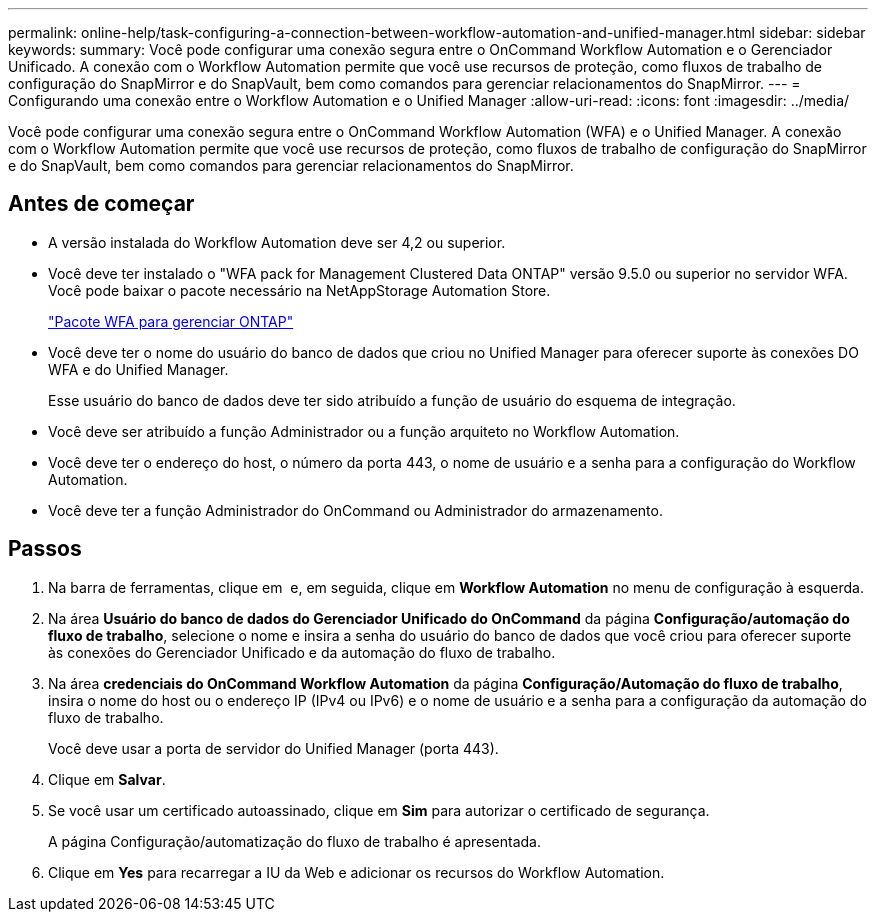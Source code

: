 ---
permalink: online-help/task-configuring-a-connection-between-workflow-automation-and-unified-manager.html 
sidebar: sidebar 
keywords:  
summary: Você pode configurar uma conexão segura entre o OnCommand Workflow Automation e o Gerenciador Unificado. A conexão com o Workflow Automation permite que você use recursos de proteção, como fluxos de trabalho de configuração do SnapMirror e do SnapVault, bem como comandos para gerenciar relacionamentos do SnapMirror. 
---
= Configurando uma conexão entre o Workflow Automation e o Unified Manager
:allow-uri-read: 
:icons: font
:imagesdir: ../media/


[role="lead"]
Você pode configurar uma conexão segura entre o OnCommand Workflow Automation (WFA) e o Unified Manager. A conexão com o Workflow Automation permite que você use recursos de proteção, como fluxos de trabalho de configuração do SnapMirror e do SnapVault, bem como comandos para gerenciar relacionamentos do SnapMirror.



== Antes de começar

* A versão instalada do Workflow Automation deve ser 4,2 ou superior.
* Você deve ter instalado o "WFA pack for Management Clustered Data ONTAP" versão 9.5.0 ou superior no servidor WFA. Você pode baixar o pacote necessário na NetAppStorage Automation Store.
+
https://automationstore.netapp.com/pack-list.shtml["Pacote WFA para gerenciar ONTAP"]

* Você deve ter o nome do usuário do banco de dados que criou no Unified Manager para oferecer suporte às conexões DO WFA e do Unified Manager.
+
Esse usuário do banco de dados deve ter sido atribuído a função de usuário do esquema de integração.

* Você deve ser atribuído a função Administrador ou a função arquiteto no Workflow Automation.
* Você deve ter o endereço do host, o número da porta 443, o nome de usuário e a senha para a configuração do Workflow Automation.
* Você deve ter a função Administrador do OnCommand ou Administrador do armazenamento.




== Passos

. Na barra de ferramentas, clique em *image:../media/clusterpage-settings-icon.gif[""]* e, em seguida, clique em *Workflow Automation* no menu de configuração à esquerda.
. Na área *Usuário do banco de dados do Gerenciador Unificado do OnCommand* da página *Configuração/automação do fluxo de trabalho*, selecione o nome e insira a senha do usuário do banco de dados que você criou para oferecer suporte às conexões do Gerenciador Unificado e da automação do fluxo de trabalho.
. Na área *credenciais do OnCommand Workflow Automation* da página *Configuração/Automação do fluxo de trabalho*, insira o nome do host ou o endereço IP (IPv4 ou IPv6) e o nome de usuário e a senha para a configuração da automação do fluxo de trabalho.
+
Você deve usar a porta de servidor do Unified Manager (porta 443).

. Clique em *Salvar*.
. Se você usar um certificado autoassinado, clique em *Sim* para autorizar o certificado de segurança.
+
A página Configuração/automatização do fluxo de trabalho é apresentada.

. Clique em *Yes* para recarregar a IU da Web e adicionar os recursos do Workflow Automation.

